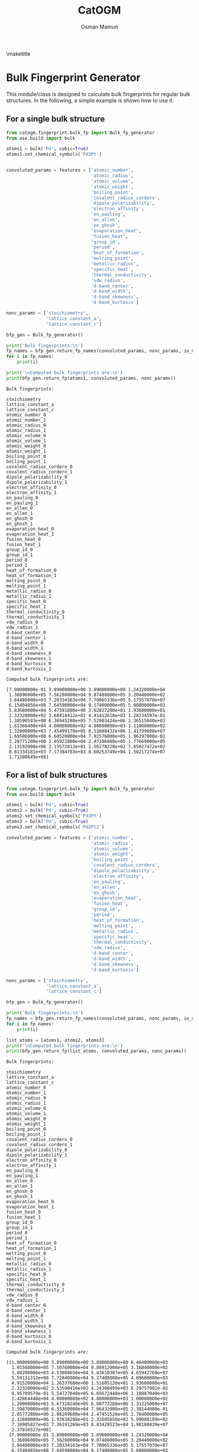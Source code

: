 #+Title: CatOGM
#+Author: Osman Mamun
#+OPTIONS: toc:nil
#+LATEX_HEADER: \setlength{\parindent}{0em}

\maketitle

* Bulk Fingerprint Generator
This module/class is designed to calculate bulk fingerprints for regular bulk
structures. In the following, a simple example is shown how to use it.

** For a single bulk structure 


#+BEGIN_SRC python :pyhton /usr/bin/env :results output :exports both
from catogm.fingerprint.bulk_fp import Bulk_fp_generator
from ase.build import bulk

atoms1 = bulk('Pd', cubic=True)
atoms1.set_chemical_symbols('Pd3Pt')


convoluted_params = features = ['atomic_number',
                                'atomic_radius',                                            
                                'atomic_volume',                                            
                                'atomic_weight',                                            
                                'boiling_point',                                            
                                'covalent_radius_cordero',                                  
                                'dipole_polarizability',                                    
                                'electron_affinity',                                        
                                'en_pauling',                                               
                                'en_allen',                                                 
                                'en_ghosh',                                                 
                                'evaporation_heat',                                         
                                'fusion_heat',                                              
                                'group_id',                                                 
                                'period',                                                   
                                'heat_of_formation',                                        
                                'melting_point',                                            
                                'metallic_radius',                                          
                                'specific_heat',                                            
                                'thermal_conductivity',                                     
                                'vdw_radius',                                               
                                'd-band_center',                                            
                                'd-band_width',                                             
                                'd-band_skewness',                                          
                                'd-band_kurtosis']     

nonc_params = ['stoichiometry', 
               'lattice_constant_a',                                       
               'lattice_constant_c']                                       

bfp_gen = Bulk_fp_generator()

print('Bulk fingerprints:\n')
fp_names = bfp_gen.return_fp_names(convoluted_params, nonc_params, io_mode='list')
for i in fp_names:
    print(i)

print('\nComputed bulk fingerprints are:\n')
print(bfp_gen.return_fp(atoms1, convoluted_params, nonc_params))
#+END_SRC 

#+RESULTS:
#+begin_example
Bulk fingerprints:

stoichiometry
lattice_constant_a
lattice_constant_c
atomic_number_0
atomic_number_1
atomic_radius_0
atomic_radius_1
atomic_volume_0
atomic_volume_1
atomic_weight_0
atomic_weight_1
boiling_point_0
boiling_point_1
covalent_radius_cordero_0
covalent_radius_cordero_1
dipole_polarizability_0
dipole_polarizability_1
electron_affinity_0
electron_affinity_1
en_pauling_0
en_pauling_1
en_allen_0
en_allen_1
en_ghosh_0
en_ghosh_1
evaporation_heat_0
evaporation_heat_1
fusion_heat_0
fusion_heat_1
group_id_0
group_id_1
period_0
period_1
heat_of_formation_0
heat_of_formation_1
melting_point_0
melting_point_1
metallic_radius_0
metallic_radius_1
specific_heat_0
specific_heat_1
thermal_conductivity_0
thermal_conductivity_1
vdw_radius_0
vdw_radius_1
d-band_center_0
d-band_center_1
d-band_width_0
d-band_width_1
d-band_skewness_0
d-band_skewness_1
d-band_kurtosis_0
d-band_kurtosis_1

Computed bulk fingerprints are:

[7.90000000e-01 3.89000000e+00 3.89000000e+00 1.24320000e+04
 1.36896000e+05 7.56280000e+04 9.07488000e+05 3.20440000e+02
 3.84480000e+03 7.20334163e+04 7.70065336e+05 5.17557070e+07
 6.15404856e+08 7.64590000e+04 9.17400000e+05 5.00800000e+03
 5.83680000e+04 5.47591600e+00 3.62827200e+01 1.93600000e+01
 2.32320000e+02 3.68418412e+02 4.41412618e+03 1.28234597e-01
 1.38590593e+00 6.36945280e+05 7.52903424e+06 1.36515040e+03
 1.61366400e+04 4.00000000e+02 4.80000000e+03 1.11000000e+02
 1.32000000e+03 7.45499170e+05 8.51688432e+06 1.41739000e+07
 1.69506000e+08 6.60520000e+04 7.92576000e+05 1.96297000e-01
 2.20771200e+00 2.05922800e+04 2.47106880e+05 1.77669000e+05
 2.13192000e+06 2.15572812e+01 2.56278228e+02 7.65027472e+02
 8.81334181e+03 7.17384783e+03 8.60253749e+04 1.58217274e+07
 1.71200649e+08]
#+end_example

** For a list of bulk structures 


#+BEGIN_SRC python :pyhton /usr/bin/env :results output :exports both
from catogm.fingerprint.bulk_fp import Bulk_fp_generator
from ase.build import bulk

atoms1 = bulk('Pd', cubic=True)
atoms2 = bulk('Pd', cubic=True)
atoms2.set_chemical_symbols('Pd3Pt')
atoms3 = bulk('Pd', cubic=True)
atoms3.set_chemical_symbols('Pd2Pt2')

convoluted_params = features = ['atomic_number',
                                'atomic_radius',                                            
                                'atomic_volume',                                            
                                'atomic_weight',                                            
                                'boiling_point',                                            
                                'covalent_radius_cordero',                                  
                                'dipole_polarizability',                                    
                                'electron_affinity',                                        
                                'en_pauling',                                               
                                'en_allen',                                                 
                                'en_ghosh',                                                 
                                'evaporation_heat',                                         
                                'fusion_heat',                                              
                                'group_id',                                                 
                                'period',                                                   
                                'heat_of_formation',                                        
                                'melting_point',                                            
                                'metallic_radius',                                          
                                'specific_heat',                                            
                                'thermal_conductivity',                                     
                                'vdw_radius',                                               
                                'd-band_center',                                            
                                'd-band_width',                                             
                                'd-band_skewness',                                          
                                'd-band_kurtosis']     

nonc_params = ['stoichiometry', 
               'lattice_constant_a',                                       
               'lattice_constant_c']                                       

bfp_gen = Bulk_fp_generator()

print('Bulk fingerprints:\n')
fp_names = bfp_gen.return_fp_names(convoluted_params, nonc_params, io_mode='list')
for i in fp_names:
    print(i)

list_atoms = [atoms1, atoms2, atoms3]
print('\nComputed bulk fingerprints are:\n')
print(bfp_gen.return_fp(list_atoms, convoluted_params, nonc_params))

#+END_SRC 

#+RESULTS:
#+begin_example
Bulk fingerprints:

stoichiometry
lattice_constant_a
lattice_constant_c
atomic_number_0
atomic_number_1
atomic_radius_0
atomic_radius_1
atomic_volume_0
atomic_volume_1
atomic_weight_0
atomic_weight_1
boiling_point_0
boiling_point_1
covalent_radius_cordero_0
covalent_radius_cordero_1
dipole_polarizability_0
dipole_polarizability_1
electron_affinity_0
electron_affinity_1
en_pauling_0
en_pauling_1
en_allen_0
en_allen_1
en_ghosh_0
en_ghosh_1
evaporation_heat_0
evaporation_heat_1
fusion_heat_0
fusion_heat_1
group_id_0
group_id_1
period_0
period_1
heat_of_formation_0
heat_of_formation_1
melting_point_0
melting_point_1
metallic_radius_0
metallic_radius_1
specific_heat_0
specific_heat_1
thermal_conductivity_0
thermal_conductivity_1
vdw_radius_0
vdw_radius_1
d-band_center_0
d-band_center_1
d-band_width_0
d-band_width_1
d-band_skewness_0
d-band_skewness_1
d-band_kurtosis_0
d-band_kurtosis_1

Computed bulk fingerprints are:

[[1.00000000e+00 3.89000000e+00 3.89000000e+00 8.46400000e+03
  1.01568000e+05 7.50760000e+04 9.00912000e+05 3.16840000e+02
  3.80208000e+03 4.53008656e+04 5.43610387e+05 4.65942760e+07
  5.59131312e+08 7.72840000e+04 9.27408000e+05 4.09600000e+03
  4.91520000e+04 1.26337600e+00 1.51605120e+01 1.93600000e+01
  2.32320000e+02 3.53590416e+02 4.24308499e+03 8.29757982e-02
  9.95709579e-01 5.54727040e+05 6.65672448e+06 1.18887040e+03
  1.42664448e+04 4.00000000e+02 4.80000000e+03 1.00000000e+02
  1.20000000e+03 5.67310240e+05 6.80772288e+06 1.33225000e+07
  1.59870000e+08 6.55360000e+04 7.86432000e+05 2.38144000e-01
  2.85772800e+00 2.06209600e+04 2.47451520e+05 1.76400000e+05
  2.11680000e+06 1.93838208e+01 2.32605850e+02 5.99088189e+02
  7.18905827e+03 7.36191269e+03 8.83429523e+04 1.98180439e+07
  2.37816527e+08]
 [7.90000000e-01 3.89000000e+00 3.89000000e+00 1.24320000e+04
  1.36896000e+05 7.56280000e+04 9.07488000e+05 3.20440000e+02
  3.84480000e+03 7.20334163e+04 7.70065336e+05 5.17557070e+07
  6.15404856e+08 7.64590000e+04 9.17400000e+05 5.00800000e+03
  5.83680000e+04 5.47591600e+00 3.62827200e+01 1.93600000e+01
  2.32320000e+02 3.68418412e+02 4.41412618e+03 1.28234597e-01
  1.38590593e+00 6.36945280e+05 7.52903424e+06 1.36515040e+03
  1.61366400e+04 4.00000000e+02 4.80000000e+03 1.11000000e+02
  1.32000000e+03 7.45499170e+05 8.51688432e+06 1.41739000e+07
  1.69506000e+08 6.60520000e+04 7.92576000e+05 1.96297000e-01
  2.20771200e+00 2.05922800e+04 2.47106880e+05 1.77669000e+05
  2.13192000e+06 2.15572812e+01 2.56278228e+02 7.65027472e+02
  8.81334181e+03 7.17384783e+03 8.60253749e+04 1.58217274e+07
  1.71200649e+08]
 [7.10000000e-01 3.89000000e+00 3.89000000e+00 1.64000000e+04
  1.80416000e+05 7.61800000e+04 9.14096000e+05 3.24040000e+02
  3.88784000e+03 9.87659669e+04 1.05941072e+06 5.69171380e+07
  6.75454152e+08 7.56340000e+04 9.07464000e+05 5.92000000e+03
  6.87360000e+04 9.68845600e+00 7.70237760e+01 1.93600000e+01
  2.32320000e+02 3.83246408e+02 4.58976387e+03 1.73493395e-01
  1.87804176e+00 7.19163520e+05 8.47755008e+06 1.54143040e+03
  1.81702784e+04 4.00000000e+02 4.80000000e+03 1.22000000e+02
  1.44800000e+03 9.23688100e+05 1.05121162e+07 1.50253000e+07
  1.79529200e+08 6.65680000e+04 7.98752000e+05 1.54450000e-01
  1.65626400e+00 2.05636000e+04 2.46762560e+05 1.78938000e+05
  2.14711200e+06 2.37307416e+01 2.81556705e+02 9.30966754e+02
  1.06822839e+04 6.98578296e+03 8.37483302e+04 1.18254108e+07
  1.17024824e+08]]
#+end_example

* Slab Fingerprint Generator

This module/class is designed to calculate slab fingerprints for regular bulk structures. In the following, we show a simple example on how to use it.

** For a single slab structure

#+BEGIN_SRC python :output results :exports both
from catogm.fingerprint.slab_fp import Slab_fp_generator
from ase.build import fcc111

slab = fcc111('Al', size=(2,2,3), vacuum=10.0)

convoluted_params = features = ['atomic_number',                                            
                                'atomic_radius',                                            
                                'atomic_volume',                                            
                                'atomic_weight',                                            
                                'boiling_point',                                            
                                'covalent_radius_cordero',                                  
                                'dipole_polarizability',                                    
                                'electron_affinity',                                        
                                'en_pauling',                                               
                                'en_allen',                                                 
                                'en_ghosh',                                                 
                                'evaporation_heat',                                         
                                'fusion_heat',                                              
                                'group_id',                                                 
                                'period',                                                   
                                'heat_of_formation',                                        
                                'melting_point',                                            
                                'metallic_radius',                                          
                                'specific_heat',                                            
                                'thermal_conductivity',                                     
                                'vdw_radius',                                               
                                'd-band_center',                                            
                                'd-band_width',                                             
                                'd-band_skewness',                                          
                                'd-band_kurtosis']     


sfp_gen = Slab_fp_generator()

print('Slab fingerprints:\n')
fp_names = sfp_gen.return_fp_names(convoluted_params)
for i in fp_names:
    print(i)

print('\nComputed slab fingerprints are:\n')
print(sfp_gen.return_fp(slab, convoluted_params))

#+END_SRC

#+RESULTS:
#+begin_example
Slab fingerprints:

atomic_number_0
atomic_number_1
atomic_radius_0
atomic_radius_1
atomic_volume_0
atomic_volume_1
atomic_weight_0
atomic_weight_1
boiling_point_0
boiling_point_1
covalent_radius_cordero_0
covalent_radius_cordero_1
dipole_polarizability_0
dipole_polarizability_1
electron_affinity_0
electron_affinity_1
en_pauling_0
en_pauling_1
en_allen_0
en_allen_1
en_ghosh_0
en_ghosh_1
evaporation_heat_0
evaporation_heat_1
fusion_heat_0
fusion_heat_1
group_id_0
group_id_1
period_0
period_1
heat_of_formation_0
heat_of_formation_1
melting_point_0
melting_point_1
metallic_radius_0
metallic_radius_1
specific_heat_0
specific_heat_1
thermal_conductivity_0
thermal_conductivity_1
vdw_radius_0
vdw_radius_1
d-band_center_0
d-band_center_1
d-band_width_0
d-band_width_1
d-band_skewness_0
d-band_skewness_1
d-band_kurtosis_0
d-band_kurtosis_1

Computed slab fingerprints are:

[2.02800000e+03 2.02800000e+04 2.45388000e+05 2.45388000e+06
 1.20000000e+03 1.20000000e+04 8.73604104e+03 8.73604104e+04
 9.00912000e+07 9.00912000e+08 1.75692000e+05 1.75692000e+06
 2.53920000e+04 2.53920000e+05 2.24810171e+00 2.24810171e+01
 3.11052000e+01 3.11052000e+02 1.09191025e+03 1.09191025e+04
 2.70280873e-01 2.70280873e+00 9.68553720e+05 9.68553720e+06
 1.38675000e+03 1.38675000e+04 2.02800000e+03 2.02800000e+04
 1.08000000e+02 1.08000000e+03 1.31393772e+06 1.31393772e+07
 1.04570670e+07 1.04570670e+08 1.87500000e+05 1.87500000e+06
 9.72000000e+00 9.72000000e+01 6.74028000e+05 6.74028000e+06
 4.06272000e+05 4.06272000e+06            nan            nan
            nan            nan            nan            nan
            nan            nan]
#+end_example

** For a list of slab structures

#+BEGIN_SRC python :output results :exports both

from catogm.fingerprint.slab_fp import Slab_fp_generator
from ase.build import fcc111

slab = fcc111('Al', size=(2,2,3), vacuum=10.0)
slab1 = fcc111('Pd', size=(2,2,3), vacuum=10.0)
slab2 = fcc111('Pt', size=(2,2,3), vacuum=10.0)

convoluted_params = features = ['atomic_number',                                            
                                'atomic_radius',                                            
                                'atomic_volume',                                            
                                'atomic_weight',                                            
                                'boiling_point',                                            
                                'covalent_radius_cordero',                                  
                                'dipole_polarizability',                                    
                                'electron_affinity',                                        
                                'en_pauling',                                               
                                'en_allen',                                                 
                                'en_ghosh',                                                 
                                'evaporation_heat',                                         
                                'fusion_heat',                                              
                                'group_id',                                                 
                                'period',                                                   
                                'heat_of_formation',                                        
                                'melting_point',                                            
                                'metallic_radius',                                          
                                'specific_heat',                                            
                                'thermal_conductivity',                                     
                                'vdw_radius',                                               
                                'd-band_center',                                            
                                'd-band_width',                                             
                                'd-band_skewness',                                          
                                'd-band_kurtosis']     


sfp_gen = Slab_fp_generator()

list_slabs = [slab, slab1, slab2]


print('Slab fingerprints:\n')
fp_names = sfp_gen.return_fp_names(convoluted_params)
for i in fp_names:
    print(i)

print('\nComputed slab fingerprints are:\n')
print(sfp_gen.return_fp(list_slabs, convoluted_params))

#+END_SRC

#+RESULTS:
#+begin_example
Slab fingerprints:

atomic_number_0
atomic_number_1
atomic_radius_0
atomic_radius_1
atomic_volume_0
atomic_volume_1
atomic_weight_0
atomic_weight_1
boiling_point_0
boiling_point_1
covalent_radius_cordero_0
covalent_radius_cordero_1
dipole_polarizability_0
dipole_polarizability_1
electron_affinity_0
electron_affinity_1
en_pauling_0
en_pauling_1
en_allen_0
en_allen_1
en_ghosh_0
en_ghosh_1
evaporation_heat_0
evaporation_heat_1
fusion_heat_0
fusion_heat_1
group_id_0
group_id_1
period_0
period_1
heat_of_formation_0
heat_of_formation_1
melting_point_0
melting_point_1
metallic_radius_0
metallic_radius_1
specific_heat_0
specific_heat_1
thermal_conductivity_0
thermal_conductivity_1
vdw_radius_0
vdw_radius_1
d-band_center_0
d-band_center_1
d-band_width_0
d-band_width_1
d-band_skewness_0
d-band_skewness_1
d-band_kurtosis_0
d-band_kurtosis_1

Computed slab fingerprints are:

[[2.02800000e+03 2.02800000e+04 2.45388000e+05 2.45388000e+06
  1.20000000e+03 1.20000000e+04 8.73604104e+03 8.73604104e+04
  9.00912000e+07 9.00912000e+08 1.75692000e+05 1.75692000e+06
  2.53920000e+04 2.53920000e+05 2.24810171e+00 2.24810171e+01
  3.11052000e+01 3.11052000e+02 1.09191025e+03 1.09191025e+04
  2.70280873e-01 2.70280873e+00 9.68553720e+05 9.68553720e+06
  1.38675000e+03 1.38675000e+04 2.02800000e+03 2.02800000e+04
  1.08000000e+02 1.08000000e+03 1.31393772e+06 1.31393772e+07
  1.04570670e+07 1.04570670e+08 1.87500000e+05 1.87500000e+06
  9.72000000e+00 9.72000000e+01 6.74028000e+05 6.74028000e+06
  4.06272000e+05 4.06272000e+06            nan            nan
             nan            nan            nan            nan
             nan            nan]
 [2.53920000e+04 2.53920000e+05 2.25228000e+05 2.25228000e+06
  9.50520000e+02 9.50520000e+03 1.35902597e+05 1.35902597e+06
  1.39782828e+08 1.39782828e+09 2.31852000e+05 2.31852000e+06
  1.22880000e+04 1.22880000e+05 3.79012800e+00 3.79012800e+01
  5.80800000e+01 5.80800000e+02 1.06077125e+03 1.06077125e+04
  2.48927395e-01 2.48927395e+00 1.66418112e+06 1.66418112e+07
  3.56661120e+03 3.56661120e+04 1.20000000e+03 1.20000000e+04
  3.00000000e+02 3.00000000e+03 1.70193072e+06 1.70193072e+07
  3.99675000e+07 3.99675000e+08 1.96608000e+05 1.96608000e+06
  7.14432000e-01 7.14432000e+00 6.18628800e+04 6.18628800e+05
  5.29200000e+05 5.29200000e+06 3.28495738e+01 3.28495738e+02
  5.91455943e+02 5.91455943e+03 8.96168358e+04 8.96168358e+05
  1.73995904e+08 1.73995904e+09]
 [7.30080000e+04 7.30080000e+05 2.31852000e+05 2.31852000e+06
  9.93720000e+02 9.93720000e+03 4.56693205e+05 4.56693205e+06
  2.01720000e+08 2.01720000e+09 2.21952000e+05 2.21952000e+06
  2.32320000e+04 2.32320000e+05 5.43406080e+01 5.43406080e+02
  5.80800000e+01 5.80800000e+02 1.23870720e+03 1.23870720e+04
  7.92032977e-01 7.92032977e+00 2.65080000e+06 2.65080000e+07
  5.68197120e+03 5.68197120e+04 1.20000000e+03 1.20000000e+04
  4.32000000e+02 4.32000000e+03 3.84019788e+06 3.84019788e+07
  5.01843000e+07 5.01843000e+08 2.02800000e+05 2.02800000e+06
  2.12268000e-01 2.12268000e+00 6.15187200e+04 6.15187200e+05
  5.44428000e+05 5.44428000e+06 4.71157525e+01 4.71157525e+02
  8.98448862e+02 8.98448862e+03 9.79101412e+03 9.79101412e+04
  4.46763322e+05 4.46763322e+06]]
#+end_example

* Adsorbate Fingerprint Generation

This class/module is designed to compute the fingerprints for a single adsorbate atoms. However, it can 
easily be extended to complex adsorbate system.

** For carbon
   
#+BEGIN_SRC python :output results :exports both
from catogm.fingerprint.adsorbate_fp import Adsorbate_fp_generator
from ase.atoms import Atoms
from pprint import pprint

atoms1 = Atoms('C') 

fp_params = ['atomic_number',
             'atomic_radius',
             'atomic_volume',
             'atomic_weight',
             'boiling_point',
             'covalent_radius_cordero',
             'dipole_polarizability',
             'electron_affinity',
             'en_pauling',
             'en_allen',
             'en_ghosh',
             'evaporation_heat',
             'fusion_heat',
             'group_id',
             'period',
             'heat_of_formation',
             'melting_point',
             'metallic_radius',
             'specific_heat',
             'thermal_conductivity',
             'vdw_radius']

afp_gen = Adsorbate_fp_generator() 

print('Adsorbate fingerprints:\n')
fp_names = afp_gen.return_fp_names(fp_params)
for i in fp_names:
    print(i)

print('\nComputed adsorbate fingerprints are:\n')
fp_list = afp_gen.return_fp_list(atoms1, fp_params)
pprint(fp_list)

#+END_SRC

#+RESULTS:
#+begin_example
Adsorbate fingerprints:

atomic_number
atomic_radius
atomic_volume
atomic_weight
boiling_point
covalent_radius_cordero
dipole_polarizability
electron_affinity
en_pauling
en_allen
en_ghosh
evaporation_heat
fusion_heat
group_id
period
heat_of_formation
melting_point
metallic_radius
specific_heat
thermal_conductivity
vdw_radius

Computed adsorbate fingerprints are:

[6,
 91.0,
 5.3,
 12.011,
 5100.0,
 73.0,
 20.53,
 1.262119,
 2.55,
 15.05,
 0.22477600000000003,
 nan,
 nan,
 14,
 2,
 716.87,
 3820.0,
 nan,
 0.711,
 1.59,
 170.0]
#+end_example

* Adsorbate-slab Fingerprint Generation 

This class/module is designed to compute the fingerprints for properties related to the adsorbate and surrounnding metal environment.

** For carbon adsorbed on Pd slab

#+BEGIN_SRC python :output results :exports both
from catogm.fingerprint.adsorbate_slab_fp import Adsorbate_slab_fp_generator
from ase.build import fcc111
from ase.build import add_adsorbate
from pprint import pprint

slab = fcc111('Pd', size=(2,2,3), vacuum=10.0)
add_adsorbate(slab, 'C', 1.5, 'ontop')

ads_metal_params = ['atomic_number',                                            
                     'atomic_radius',                                            
                     'atomic_volume',                                            
                     'atomic_weight',                                            
                     'boiling_point',                                            
                     'covalent_radius_cordero',                                  
                     'dipole_polarizability',                                    
                     'electron_affinity',                                        
                     'en_pauling',                                               
                     'en_allen',                                                 
                     'en_ghosh',                                                 
                     'evaporation_heat',                                         
                     'fusion_heat',                                              
                     'group_id',                                                 
                     'period',                                                   
                     'heat_of_formation',                                        
                     'melting_point',                                            
                     'metallic_radius',                                          
                     'specific_heat',                                            
                     'thermal_conductivity',                                     
                     'vdw_radius',
                     'ads_connectivity']                                               
                                
metal_params = ['d-band_center',                                            
                'd-band_width',                                             
                'd-band_skewness',                                          
                'd-band_kurtosis']     


asfp_gen = Adsorbate_slab_fp_generator()

print('Adsorbate-slab fingerprints:\n')
fp_names = asfp_gen.return_fp_names(ads_metal_params, metal_params) 
for i in fp_names:
    print(i)

print('\nComputed adsorbate-slab fingerprints are:\n')
pprint(asfp_gen.return_fp_list(slab, ads_metal_params, metal_params))


#+END_SRC

#+RESULTS:
#+begin_example
Adsorbate-slab fingerprints:

atomic_number
atomic_radius
atomic_volume
atomic_weight
boiling_point
covalent_radius_cordero
dipole_polarizability
electron_affinity
en_pauling
en_allen
en_ghosh
evaporation_heat
fusion_heat
group_id
period
heat_of_formation
melting_point
metallic_radius
specific_heat
thermal_conductivity
vdw_radius
ads_connectivity
d-band_center
d-band_width
d-band_skewness
d-band_kurtosis

Computed adsorbate-slab fingerprints are:

[276.0,
 12467.0,
 47.17,
 1278.2106199999998,
 17406300.0,
 10147.0,
 656.96,
 0.709310878,
 5.61,
 141.50010000000003,
 0.03237394781760001,
 nan,
 nan,
 140.0,
 10.0,
 269973.242,
 6971500.0,
 nan,
 0.173484,
 114.162,
 35700.0,
 1,
 -1.6545284777476137,
 7.020540950171534,
 -86.41799377922942,
 3807.841735270619]
#+end_example
